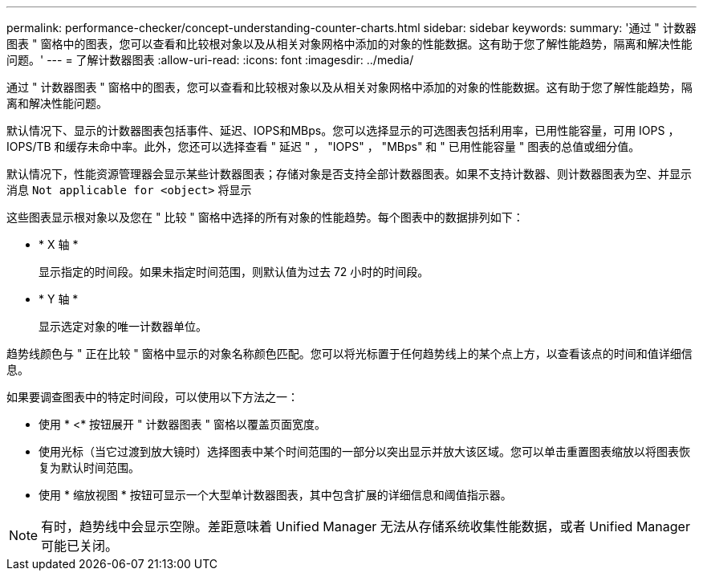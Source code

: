 ---
permalink: performance-checker/concept-understanding-counter-charts.html 
sidebar: sidebar 
keywords:  
summary: '通过 " 计数器图表 " 窗格中的图表，您可以查看和比较根对象以及从相关对象网格中添加的对象的性能数据。这有助于您了解性能趋势，隔离和解决性能问题。' 
---
= 了解计数器图表
:allow-uri-read: 
:icons: font
:imagesdir: ../media/


[role="lead"]
通过 " 计数器图表 " 窗格中的图表，您可以查看和比较根对象以及从相关对象网格中添加的对象的性能数据。这有助于您了解性能趋势，隔离和解决性能问题。

默认情况下、显示的计数器图表包括事件、延迟、IOPS和MBps。您可以选择显示的可选图表包括利用率，已用性能容量，可用 IOPS ， IOPS/TB 和缓存未命中率。此外，您还可以选择查看 " 延迟 " ， "IOPS" ， "MBps" 和 " 已用性能容量 " 图表的总值或细分值。

默认情况下，性能资源管理器会显示某些计数器图表；存储对象是否支持全部计数器图表。如果不支持计数器、则计数器图表为空、并显示消息 `Not applicable for <object>` 将显示

这些图表显示根对象以及您在 " 比较 " 窗格中选择的所有对象的性能趋势。每个图表中的数据排列如下：

* * X 轴 *
+
显示指定的时间段。如果未指定时间范围，则默认值为过去 72 小时的时间段。

* * Y 轴 *
+
显示选定对象的唯一计数器单位。



趋势线颜色与 " 正在比较 " 窗格中显示的对象名称颜色匹配。您可以将光标置于任何趋势线上的某个点上方，以查看该点的时间和值详细信息。

如果要调查图表中的特定时间段，可以使用以下方法之一：

* 使用 * <* 按钮展开 " 计数器图表 " 窗格以覆盖页面宽度。
* 使用光标（当它过渡到放大镜时）选择图表中某个时间范围的一部分以突出显示并放大该区域。您可以单击重置图表缩放以将图表恢复为默认时间范围。
* 使用 * 缩放视图 * 按钮可显示一个大型单计数器图表，其中包含扩展的详细信息和阈值指示器。


[NOTE]
====
有时，趋势线中会显示空隙。差距意味着 Unified Manager 无法从存储系统收集性能数据，或者 Unified Manager 可能已关闭。

====